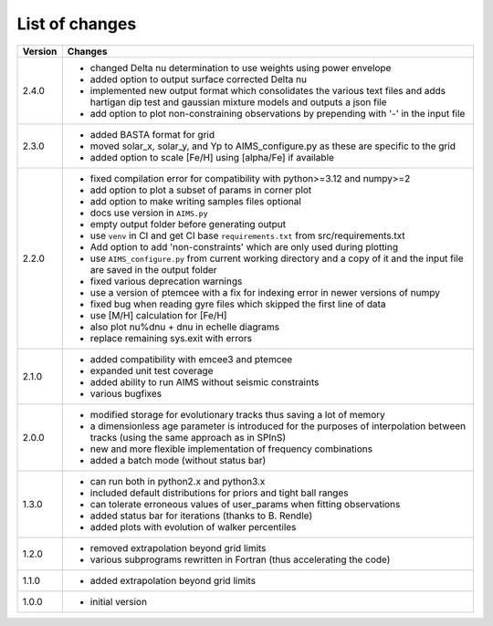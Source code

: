 List of changes
===============

+--------------+---------------------------------------------------------------------------+
| **Version**  | **Changes**                                                               |
+--------------+---------------------------------------------------------------------------+
| 2.4.0        | * changed Delta nu determination to use weights using power envelope      |
|              | * added option to output surface corrected Delta nu                       |
|              | * implemented new output format which consolidates the various text files |
|              |   and adds hartigan dip test and gaussian mixture models and outputs a    |
|              |   json file                                                               |
|              | * add option to plot non-constraining observations by prepending with '-' |
|              |   in the input file                                                       |
+--------------+---------------------------------------------------------------------------+
| 2.3.0        | * added BASTA format for grid                                             |
|              | * moved solar_x, solar_y, and Yp to AIMS_configure.py as these are        |
|              |   specific to the grid                                                    |
|              | * added option to scale [Fe/H] using [alpha/Fe] if available              |
+--------------+---------------------------------------------------------------------------+
| 2.2.0        | * fixed compilation error for compatibility with python>=3.12 and numpy>=2|
|              | * add option to plot a subset of params in corner plot                    |
|              | * add option to make writing samples files optional                       |
|              | * docs use version in ``AIMS.py``                                         |
|              | * empty output folder before generating output                            |
|              | * use ``venv`` in CI and get CI base ``requirements.txt`` from            |
|              |   src/requirements.txt                                                    |
|              | * Add option to add 'non-constraints' which are only used during plotting |
|              | * use ``AIMS_configure.py`` from current working directory and a copy of  |
|              |   it and the input file are saved in the output folder                    |
|              | * fixed various deprecation warnings                                      |
|              | * use a version of ptemcee with a fix for indexing error in newer versions|
|              |   of numpy                                                                |
|              | * fixed bug when reading gyre files which skipped the first line of data  |
|              | * use [M/H] calculation for [Fe/H]                                        |
|              | * also plot nu%dnu + dnu in echelle diagrams                              |
|              | * replace remaining sys.exit with errors                                  |
+--------------+---------------------------------------------------------------------------+
| 2.1.0        | * added compatibility with emcee3 and ptemcee                             |
|              | * expanded unit test coverage                                             |
|              | * added ability to run AIMS without seismic constraints                   |
|              | * various bugfixes                                                        |
+--------------+---------------------------------------------------------------------------+
| 2.0.0        | * modified storage for evolutionary tracks thus saving a lot of memory    |
|              | * a dimensionless age parameter is introduced for the purposes of         |
|              |   interpolation between tracks (using the same approach as in SPInS)      |
|              | * new and more flexible implementation of frequency combinations          |
|              | * added a batch mode (without status bar)                                 |
+--------------+---------------------------------------------------------------------------+
| 1.3.0        | * can run both in python2.x and python3.x                                 |
|              | * included default distributions for priors and tight ball ranges         |
|              | * can tolerate erroneous values of user_params when fitting observations  |
|              | * added status bar for iterations (thanks to B. Rendle)                   |
|              | * added plots with evolution of walker percentiles                        |
+--------------+---------------------------------------------------------------------------+
| 1.2.0        | * removed extrapolation beyond grid limits                                |
|              | * various subprograms rewritten in Fortran (thus accelerating the code)   |
+--------------+---------------------------------------------------------------------------+
| 1.1.0        | * added extrapolation beyond grid limits                                  |
+--------------+---------------------------------------------------------------------------+
| 1.0.0        | * initial version                                                         |
+--------------+---------------------------------------------------------------------------+
